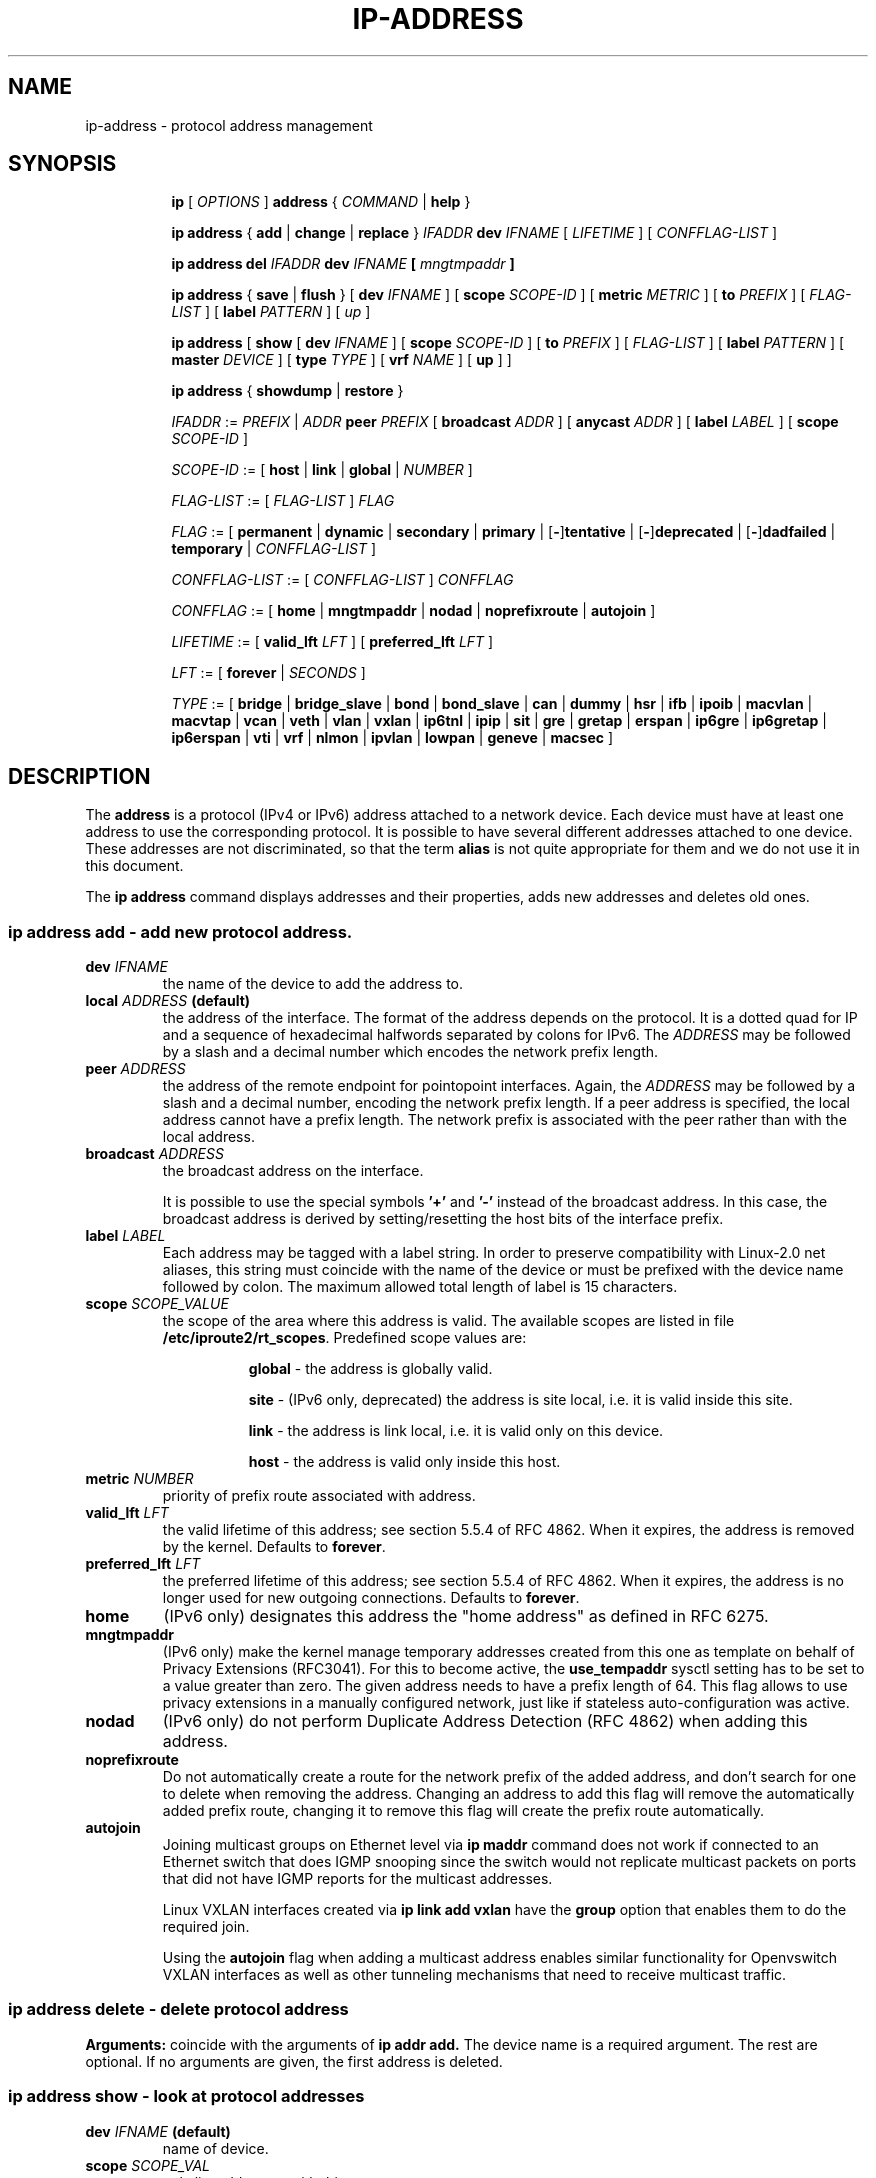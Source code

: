.TH "IP\-ADDRESS" 8 "20 Dec 2011" "iproute2" "Linux"
.SH "NAME"
ip-address \- protocol address management
.SH "SYNOPSIS"
.sp
.ad l
.in +8
.ti -8
.B ip
.RI "[ " OPTIONS " ]"
.B address
.RI " { " COMMAND " | "
.BR help " }"
.sp

.ti -8
.BR "ip address" " { " add " | " change " | " replace " } "
.IB IFADDR " dev " IFNAME
.RI "[ " LIFETIME " ] [ " CONFFLAG-LIST " ]"

.ti -8
.BR "ip address del"
.IB IFADDR " dev " IFNAME " [ " mngtmpaddr " ]"

.ti -8
.BR "ip address" " { " save " | " flush " } [ " dev
.IR IFNAME " ] [ "
.B  scope
.IR SCOPE-ID " ] [ "
.B  metric
.IR METRIC " ] [ "
.B  to
.IR PREFIX " ] [ " FLAG-LIST " ] [ "
.B  label
.IR PATTERN " ] [ " up " ]"

.ti -8
.BR "ip address" " [ " show  " [ " dev
.IR IFNAME " ] [ "
.B  scope
.IR SCOPE-ID " ] [ "
.B  to
.IR PREFIX " ] [ " FLAG-LIST " ] [ "
.B  label
.IR PATTERN " ] [ "
.B  master
.IR DEVICE " ] [ "
.B  type
.IR TYPE " ] [ "
.B vrf
.IR NAME " ] [ "
.BR up " ] ]"

.ti -8
.BR "ip address" " { " showdump " | " restore " }"

.ti -8
.IR IFADDR " := " PREFIX " | " ADDR
.B  peer
.IR PREFIX " [ "
.B  broadcast
.IR ADDR " ] [ "
.B  anycast
.IR ADDR " ] [ "
.B  label
.IR LABEL " ] [ "
.B  scope
.IR SCOPE-ID " ]"

.ti -8
.IR SCOPE-ID " := "
.RB "[ " host " | " link " | " global " | "
.IR NUMBER " ]"

.ti -8
.IR FLAG-LIST " := [ "  FLAG-LIST " ] " FLAG

.ti -8
.IR FLAG " := "
.RB "[ " permanent " | " dynamic " | " secondary " | " primary " |"
.RB [ - ] tentative " | [" - ] deprecated " | [" - ] dadfailed " |"
.BR temporary " |"
.IR CONFFLAG-LIST " ]"

.ti -8
.IR CONFFLAG-LIST " := [ "  CONFFLAG-LIST " ] " CONFFLAG

.ti -8
.IR CONFFLAG " := "
.RB "[ " home " | " mngtmpaddr " | " nodad " | " noprefixroute " | " autojoin " ]"

.ti -8
.IR LIFETIME " := [ "
.BI valid_lft " LFT"
.RB "] [ " preferred_lft
.IR  LFT " ]"

.ti -8
.IR LFT " := [ "
.BR forever " |"
.IR SECONDS " ]"

.ti -8
.IR TYPE " := [ "
.BR bridge " | "
.BR bridge_slave " |"
.BR bond " | "
.BR bond_slave " |"
.BR can " | "
.BR dummy " | "
.BR hsr " | "
.BR ifb " | "
.BR ipoib " |"
.BR macvlan  " | "
.BR macvtap  " | "
.BR vcan " | "
.BR veth " | "
.BR vlan " | "
.BR vxlan " |"
.BR ip6tnl " |"
.BR ipip " |"
.BR sit " |"
.BR gre " |"
.BR gretap " |"
.BR erspan " |"
.BR ip6gre " |"
.BR ip6gretap " |"
.BR ip6erspan " |"
.BR vti " |"
.BR vrf " |"
.BR nlmon " |"
.BR ipvlan " |"
.BR lowpan " |"
.BR geneve " |"
.BR macsec " ]"

.SH "DESCRIPTION"
The
.B address
is a protocol (IPv4 or IPv6) address attached
to a network device. Each device must have at least one address
to use the corresponding protocol. It is possible to have several
different addresses attached to one device. These addresses are not
discriminated, so that the term
.B alias
is not quite appropriate for them and we do not use it in this document.
.sp
The
.B ip address
command displays addresses and their properties, adds new addresses
and deletes old ones.

.SS ip address add - add new protocol address.

.TP
.BI dev " IFNAME "
the name of the device to add the address to.

.TP
.BI local " ADDRESS " (default)
the address of the interface. The format of the address depends
on the protocol. It is a dotted quad for IP and a sequence of
hexadecimal halfwords separated by colons for IPv6. The
.I ADDRESS
may be followed by a slash and a decimal number which encodes
the network prefix length.

.TP
.BI peer " ADDRESS"
the address of the remote endpoint for pointopoint interfaces.
Again, the
.I ADDRESS
may be followed by a slash and a decimal number, encoding the network
prefix length. If a peer address is specified, the local address
cannot have a prefix length. The network prefix is associated
with the peer rather than with the local address.

.TP
.BI broadcast " ADDRESS"
the broadcast address on the interface.
.sp
It is possible to use the special symbols
.B '+'
and
.B '-'
instead of the broadcast address. In this case, the broadcast address
is derived by setting/resetting the host bits of the interface prefix.

.TP
.BI label " LABEL"
Each address may be tagged with a label string.
In order to preserve compatibility with Linux-2.0 net aliases,
this string must coincide with the name of the device or must be prefixed
with the device name followed by colon.
The maximum allowed total length of label is 15 characters.

.TP
.BI scope " SCOPE_VALUE"
the scope of the area where this address is valid.
The available scopes are listed in file
.BR "/etc/iproute2/rt_scopes" .
Predefined scope values are:

.in +8
.B global
- the address is globally valid.
.sp
.B site
- (IPv6 only, deprecated) the address is site local, i.e. it is
valid inside this site.
.sp
.B link
- the address is link local, i.e. it is valid only on this device.
.sp
.B host
- the address is valid only inside this host.
.in -8

.TP
.BI metric " NUMBER"
priority of prefix route associated with address.

.TP
.BI valid_lft " LFT"
the valid lifetime of this address; see section 5.5.4 of
RFC 4862. When it expires, the address is removed by the kernel.
Defaults to
.BR "forever" .

.TP
.BI preferred_lft " LFT"
the preferred lifetime of this address; see section 5.5.4
of RFC 4862. When it expires, the address is no longer used for new
outgoing connections. Defaults to
.BR "forever" .

.TP
.B home
(IPv6 only) designates this address the "home address" as defined in
RFC 6275.

.TP
.B mngtmpaddr
(IPv6 only) make the kernel manage temporary addresses created from this one as
template on behalf of Privacy Extensions (RFC3041). For this to become active,
the \fBuse_tempaddr\fP sysctl setting has to be set to a value greater than
zero.  The given address needs to have a prefix length of 64. This flag allows
to use privacy extensions in a manually configured network, just like if
stateless auto-configuration was active.

.TP
.B nodad
(IPv6 only) do not perform Duplicate Address Detection (RFC 4862) when
adding this address.

.TP
.B noprefixroute
Do not automatically create a route for the network prefix of the added
address, and don't search for one to delete when removing the address. Changing
an address to add this flag will remove the automatically added prefix route,
changing it to remove this flag will create the prefix route automatically.

.TP
.B autojoin
Joining multicast groups on Ethernet level via
.B "ip maddr"
command does not work if connected to an Ethernet switch that does IGMP
snooping since the switch would not replicate multicast packets on ports that
did not have IGMP reports for the multicast addresses.

Linux VXLAN interfaces created via
.B "ip link add vxlan"
have the
.B group
option that enables them to do the required join.

Using the
.B autojoin
flag when adding a multicast address enables similar functionality for
Openvswitch VXLAN interfaces as well as other tunneling mechanisms that need to
receive multicast traffic.

.SS ip address delete - delete protocol address
.B Arguments:
coincide with the arguments of
.B ip addr add.
The device name is a required argument. The rest are optional.
If no arguments are given, the first address is deleted.

.SS ip address show - look at protocol addresses

.TP
.BI dev " IFNAME " (default)
name of device.

.TP
.BI scope " SCOPE_VAL"
only list addresses with this scope.

.TP
.BI to " PREFIX"
only list addresses matching this prefix.

.TP
.BI label " PATTERN"
only list addresses with labels matching the
.IR "PATTERN" .
.I PATTERN
is a usual shell style pattern.

.TP
.BI master " DEVICE"
only list interfaces enslaved to this master device.

.TP
.BI vrf " NAME "
only list interfaces enslaved to this vrf.

.TP
.BI type " TYPE"
only list interfaces of the given type.

Note that the type name is not checked against the list of supported types -
instead it is sent as-is to the kernel. Later it is used to filter the returned
interface list by comparing it with the relevant attribute in case the kernel
didn't filter already. Therefore any string is accepted, but may lead to empty
output.

.TP
.B up
only list running interfaces.

.TP
.BR dynamic " and " permanent
(IPv6 only) only list addresses installed due to stateless
address configuration or only list permanent (not dynamic)
addresses.

.TP
.B tentative
(IPv6 only) only list addresses which have not yet passed duplicate
address detection.

.TP
.B -tentative
(IPv6 only) only list addresses which are not in the process of
duplicate address detection currently.

.TP
.B deprecated
(IPv6 only) only list deprecated addresses.

.TP
.B -deprecated
(IPv6 only) only list addresses not being deprecated.

.TP
.B dadfailed
(IPv6 only) only list addresses which have failed duplicate
address detection.

.TP
.B -dadfailed
(IPv6 only) only list addresses which have not failed duplicate
address detection.

.TP
.B temporary
(IPv6 only) only list temporary addresses.

.TP
.BR primary " and " secondary
only list primary (or secondary) addresses.

.SS ip address flush - flush protocol addresses
This command flushes the protocol addresses selected by some criteria.

.PP
This command has the same arguments as
.BR show " except that " type " and " master " selectors are not supported."
Another difference is that it does not run when no arguments are given.

.PP
.B Warning:
This command and other
.B flush
commands are unforgiving. They will cruelly purge all the addresses.

.PP
With the
.B -statistics
option, the command becomes verbose. It prints out the number of deleted
addresses and the number of rounds made to flush the address list.
If this option is given twice,
.B ip address flush
also dumps all the deleted addresses in the format described in the
previous subsection.

.SH "EXAMPLES"
.PP
ip address show
.RS 4
Shows IPv4 and IPv6 addresses assigned to all network interfaces. The 'show'
subcommand can be omitted.
.RE
.PP
ip address show up
.RS 4
Same as above except that only addresses assigned to active network interfaces
are shown.
.RE
.PP
ip address show dev eth0
.RS 4
Shows IPv4 and IPv6 addresses assigned to network interface eth0.
.RE
.PP
ip address add 2001:0db8:85a3::0370:7334/64 dev eth1
.RS 4
Adds an IPv6 address to network interface eth1.
.RE
.PP
ip address delete 2001:0db8:85a3::0370:7334/64 dev eth1
.RS 4
Delete the IPv6 address added above.
.RE
.PP
ip address flush dev eth4 scope global
.RS 4
Removes all global IPv4 and IPv6 addresses from device eth4. Without 'scope
global' it would remove all addresses including IPv6 link-local ones.
.RE

.SH SEE ALSO
.br
.BR ip (8)

.SH AUTHOR
Original Manpage by Michail Litvak <mci@owl.openwall.com>
